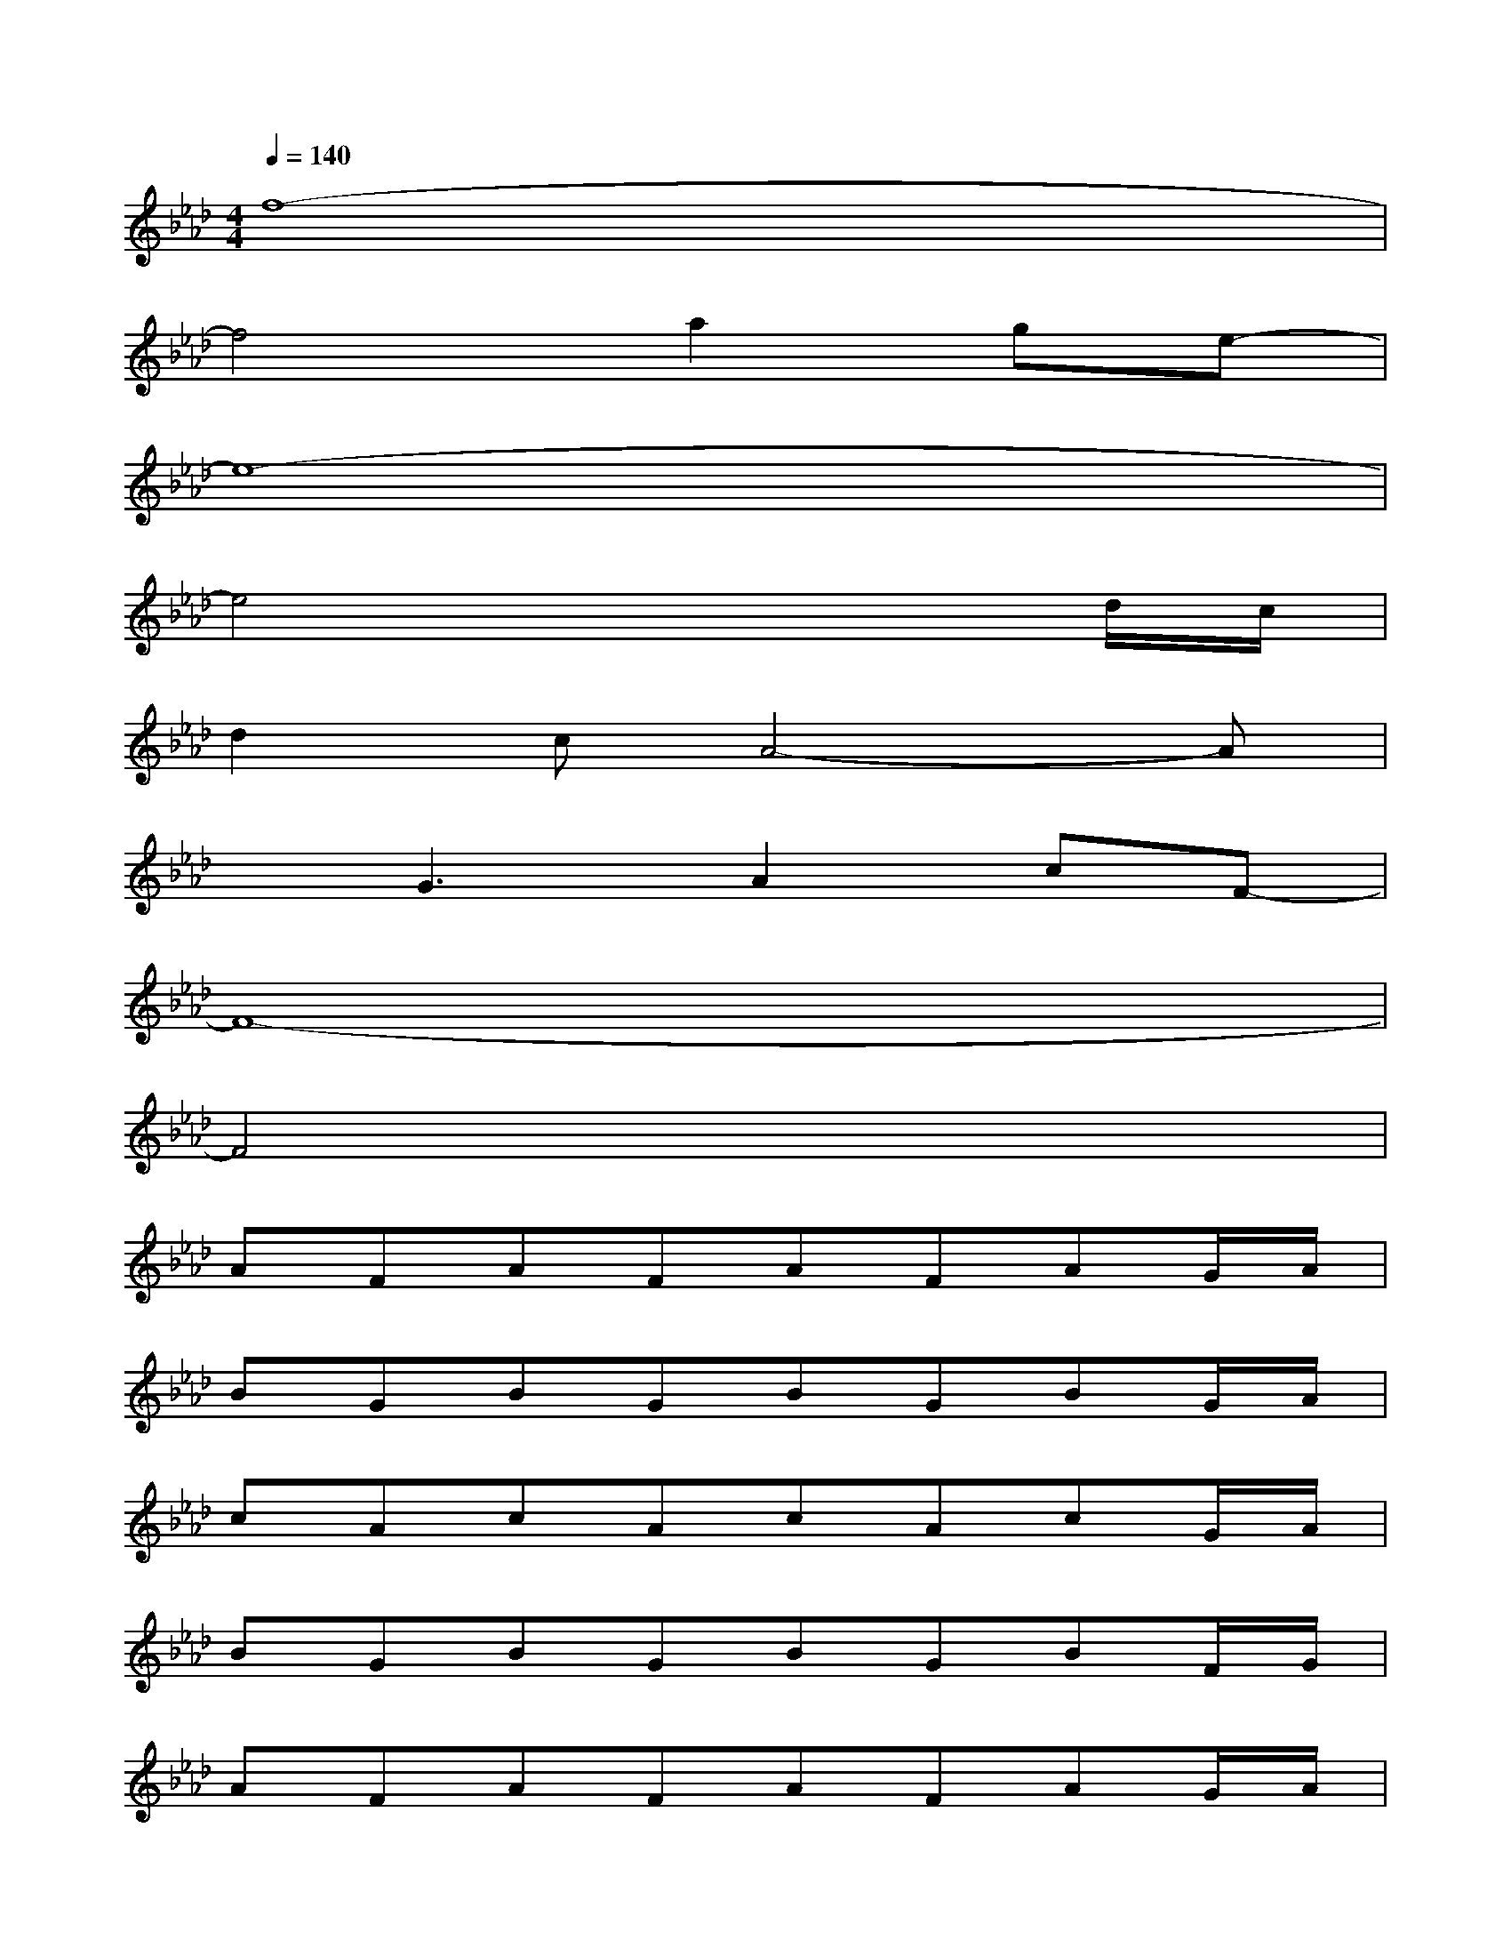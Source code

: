 X:1
T:
M:4/4
L:1/8
Q:1/4=140
K:Ab%4flats
V:1
f8-|
f4a2ge-|
e8-|
e4x3d/2c/2|
d2cA4-A|
xG3A2cF-|
F8-|
F4x4|
AFAFAFAG/2A/2|
BGBGBGBG/2A/2|
cAcAcAcG/2A/2|
BGBGBGBF/2G/2|
AFAFAFAG/2A/2|
BGBGBGBG/2A/2|
cAcAcAcB/2c/2|
eBeBeBF/2G/2A/2c/2